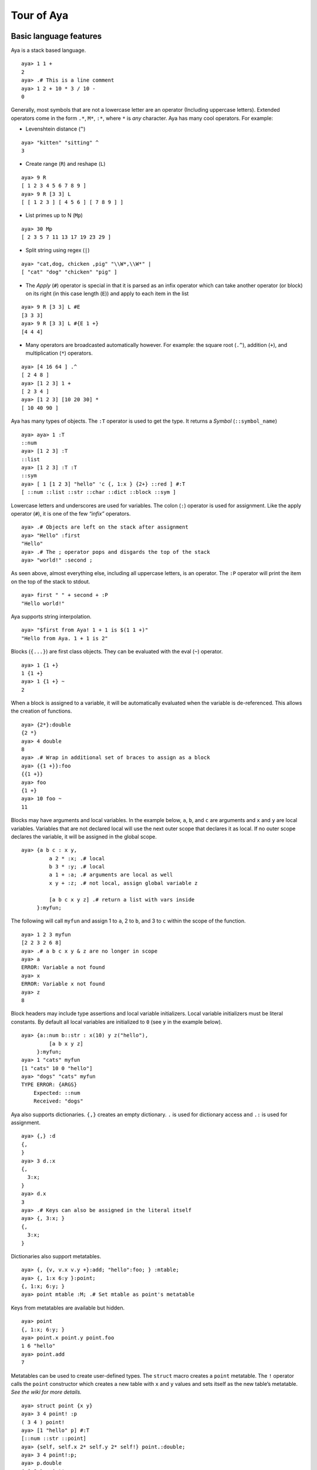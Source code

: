 Tour of Aya
===========

Basic language features
-----------------------

Aya is a stack based language.

::

   aya> 1 1 +
   2
   aya> .# This is a line comment
   aya> 1 2 + 10 * 3 / 10 -
   0

Generally, most symbols that are not a lowercase letter are an operator
(Including uppercase letters). Extended operators come in the form
``.*``, ``M*``, ``:*``, where ``*`` is *any* character. Aya has many
cool operators. For example:

-  Levenshtein distance (``^``)

::

   aya> "kitten" "sitting" ^
   3

-  Create range (``R``) and reshape (``L``)

::

   aya> 9 R
   [ 1 2 3 4 5 6 7 8 9 ]
   aya> 9 R [3 3] L
   [ [ 1 2 3 ] [ 4 5 6 ] [ 7 8 9 ] ]

-  List primes up to N (``Mp``)

::

   aya> 30 Mp
   [ 2 3 5 7 11 13 17 19 23 29 ]

-  Split string using regex (``|``)

::

   aya> "cat,dog, chicken ,pig" "\\W*,\\W*" |
   [ "cat" "dog" "chicken" "pig" ]

-  The *Apply* (``#``) operator is special in that it is parsed as an
   infix operator which can take another operator (or block) on its
   right (in this case length (``E``)) and apply to each item in the
   list

::

   aya> 9 R [3 3] L #E
   [3 3 3]
   aya> 9 R [3 3] L #{E 1 +}
   [4 4 4]

-  Many operators are broadcasted automatically however. For example:
   the square root (``.^``), addition (``+``), and multiplication
   (``*``) operators.

::

   aya> [4 16 64 ] .^
   [ 2 4 8 ]
   aya> [1 2 3] 1 +
   [ 2 3 4 ]
   aya> [1 2 3] [10 20 30] *
   [ 10 40 90 ]

Aya has many types of objects. The ``:T`` operator is used to get the
type. It returns a *Symbol* (``::symbol_name``)

::

   aya> aya> 1 :T
   ::num
   aya> [1 2 3] :T
   ::list
   aya> [1 2 3] :T :T
   ::sym
   aya> [ 1 [1 2 3] "hello" 'c {, 1:x } {2+} ::red ] #:T
   [ ::num ::list ::str ::char ::dict ::block ::sym ]

Lowercase letters and underscores are used for variables. The colon
(``:``) operator is used for assignment. Like the apply operator
(``#``), it is one of the few *“infix”* operators.

::

   aya> .# Objects are left on the stack after assignment
   aya> "Hello" :first
   "Hello"
   aya> .# The ; operator pops and disgards the top of the stack
   aya> "world!" :second ;

As seen above, almost everything else, including all uppercase letters,
is an operator. The ``:P`` operator will print the item on the top of
the stack to stdout.

::

   aya> first " " + second + :P
   "Hello world!"

Aya supports string interpolation.

::

   aya> "$first from Aya! 1 + 1 is $(1 1 +)"
   "Hello from Aya. 1 + 1 is 2"

Blocks (``{...}``) are first class objects. They can be evaluated with
the eval (``~``) operator.

::

   aya> 1 {1 +}
   1 {1 +}
   aya> 1 {1 +} ~
   2

When a block is assigned to a variable, it will be automatically
evaluated when the variable is de-referenced. This allows the creation
of functions.

::

   aya> {2*}:double
   {2 *}
   aya> 4 double
   8
   aya> .# Wrap in additional set of braces to assign as a block
   aya> {{1 +}}:foo
   {{1 +}}
   aya> foo
   {1 +}
   aya> 10 foo ~
   11

Blocks may have arguments and local variables. In the example below,
``a``, ``b``, and ``c`` are arguments and ``x`` and ``y`` are local
variables. Variables that are not declared local will use the next outer
scope that declares it as local. If no outer scope declares the
variable, it will be assigned in the global scope.

::

   aya> {a b c : x y,
            a 2 * :x; .# local
            b 3 * :y; .# local
            a 1 + :a; .# arguments are local as well
            x y + :z; .# not local, assign global variable z

            [a b c x y z] .# return a list with vars inside
        }:myfun;

The following will call ``myfun`` and assign 1 to ``a``, 2 to ``b``, and
3 to ``c`` within the scope of the function.

::

   aya> 1 2 3 myfun
   [2 2 3 2 6 8]
   aya> .# a b c x y & z are no longer in scope
   aya> a
   ERROR: Variable a not found
   aya> x
   ERROR: Variable x not found
   aya> z
   8

Block headers may include type assertions and local variable
initializers. Local variable initializers must be literal constants. By
default all local variables are initialized to ``0`` (see ``y`` in the
example below).

::

   aya> {a::num b::str : x(10) y z("hello"),
            [a b x y z]
        }:myfun;
   aya> 1 "cats" myfun
   [1 "cats" 10 0 "hello"]
   aya> "dogs" "cats" myfun
   TYPE ERROR: {ARGS}
       Expected: ::num
       Received: "dogs"

Aya also supports dictionaries. ``{,}`` creates an empty dictionary.
``.`` is used for dictionary access and ``.:`` is used for assignment.

::

   aya> {,} :d
   {,
   }
   aya> 3 d.:x
   {,
     3:x;
   }
   aya> d.x
   3
   aya> .# Keys can also be assigned in the literal itself
   aya> {, 3:x; }
   {,
     3:x;
   }

Dictionaries also support metatables.

::

   aya> {, {v, v.x v.y +}:add; "hello":foo; } :mtable;
   aya> {, 1:x 6:y }:point;
   {, 1:x; 6:y; }
   aya> point mtable :M; .# Set mtable as point's metatable

Keys from metatables are available but hidden.

::

   aya> point
   {, 1:x; 6:y; }
   aya> point.x point.y point.foo
   1 6 "hello"
   aya> point.add
   7

Metatables can be used to create user-defined types. The ``struct``
macro creates a ``point`` metatable. The ``!`` operator calls the
``point`` constructor which creates a new table with ``x`` and ``y``
values and sets itself as the new table’s metatable. *See the wiki for
more details.*

::

   aya> struct point {x y}
   aya> 3 4 point! :p
   ( 3 4 ) point!
   aya> [1 "hello" p] #:T
   [::num ::str ::point]
   aya> {self, self.x 2* self.y 2* self!} point.:double;
   aya> 3 4 point!:p;
   aya> p.double
   ( 6 8 ) point!

Aya also supports operator overloading for many operators. Type
``\? overloadable`` in the Aya interpreter to get a list of all
overloadable operators.

::

   aya> {other self,
            other.x self.x +
            other.y self.y +
            self!
        } point.:__add__;
   aya> 3 4 point! 5 6 point! +
   ( 8 10 ) point!

The Aya core language supports many other cool things such as
**closures**, built-in **fraction** and **arbitrary precision** numbers,
**macro-like functions** *(the ``struct`` keyword above is defined
completely in aya!)*, **exception handling**, built in **plotting** and
**GUI dialogs**, **list comprehension**, and **more**!

Standard library
----------------

The Aya standard library consists of type definitions, mathematical
functions, string and list operations, plotting tools and even a small
turtle graphics library. It also defines functions and objects for
working with colors, dates, files, GUI elements, and basic data
structures such as queues, stacks, and sets. The standard library also
contains a file which defines extended ASCII operators for use when code
golfing.

``matrix``
^^^^^^^^^^

The ``matrix`` type provides a basic interface and operator overloads
for working with matrices.

::

   aya> 3 3 10 matrix.randint :mat
   |  7  8  2 |
   |  8  7  3 |
   |  8  4  4 |

   aya> mat [[0 1] 0] I
   |  7 |
   |  8 |

   aya> mat [[0 1] 0] I .t
   |  7  8 |

   aya> mat 2 ^ 100 -
   |   29   20  -54 |
   |   36   25  -51 |
   |   20    8  -56 |

``dataframe``
^^^^^^^^^^^^^

The ``dataframe`` type is an interface for working with tables. CSV
files can be directly imported and modified or the data can be generated
by the program itself.

::

   aya> {, "examples/data/simple.csv":filename } dataframe! :df
            A    B    C
     0 |    1    2    3
     1 |    4    5    6
     2 |    7    8    9

   aya> df [[0 1] ["A" "C"]] I
            A    C
     0 |    1    3
     1 |    4    6

   aya> {, [[1 7 3][8 3 6]]:data } dataframe!
            a    b
     0 |    1    8
     1 |    7    3
     2 |    3    6

   aya> {, [[1 7 3][8 3 6]]:data ["x" "y" "z"]:index} dataframe!
            a    b
     x |    1    8
     y |    7    3
     z |    3    6

``golf``
^^^^^^^^

``golf`` defines many short variables that are useful when golfing. It
also uses the ``Mk`` operator to add additional single character
operators. In the following code, all variables ``ì``, ``¶``, ``¦``,
``¥`` and ``r`` are defined in the golf script.

::

   aya> .# Generate and print an addition table
   aya> 6r_ì¶¦¥
      0   1   2   3   4   5
      1   2   3   4   5   6
      2   3   4   5   6   7
      3   4   5   6   7   8
      4   5   6   7   8   9
      5   6   7   8   9  10

A few more examples

::

   aya> [ a b c d k l p w z ì í]
   [ 2 3 10 1000 [ ] 3.14159265 -1 0 {+} {-} ]

``date``
^^^^^^^^

The date script provides a basic interface for the date parsing
operators ``Mh`` and ``MH``. It also provides basic date unit addition
and subtraction.

::

   aya> date.now
   May 01, 2017 12:53:25 PM

   aya> date.now.year
   2017

   aya> date.now 2 dates.month +
   Jul 01, 2017 8:53:42 AM

   aya> date.now 2 dates.month + .mmddyy
   "07/01/17"

``set``
^^^^^^^

The ``set`` script defines a ``set`` type and many operator overloads.
It defines ``s`` as a prefix operator for the set constructor allowing
the syntax ``s[ ... ]`` to create sets.

::

   aya> s[1 2 3 2 2 1]  .# == ([1 2 3 2 2 1] set!)
   s[ 1 2 3 ]

   aya> s[1 2 3] s[2 3 4] |
   s[ 1 2 3 4 ]

   aya> s[1 2 3] s[2 3 4] &
   s[ 2 3 ]

   aya> s[1 2 3] s[2 5] /
   s[ 1 3 ]

``enum``
^^^^^^^^

The ``enum`` script defines the ``enum`` keyword which uses dictionaries
and metatables to create enums.

::

   aya> enum ::shape [::circle ::triangle ::square]

   aya> shape
   shape

   aya> shape :T
   ::enum

   aya> shape.circle
   shape.circle

   aya> shape.circle :T
   ::shape

   aya> shape.circle shape.circle =
   1

``color``
^^^^^^^^^

The ``color`` script defines basic color constructors and conversions.

::

   aya> 14 57 100 color!
   (14, 57, 100)

   aya> "0e3964" color.newhex
   (14, 57, 100)

   aya> colors.cobalt
   (61, 89, 171)

   aya> colors.cobalt.hsv
   [ 224.72727273 .64327485 .67058824 ]

   aya> 5 colors.red colors.blue.grad matstr:P
     255    0    0
     191    0   63
     127    0  127
      63    0  191
       0    0  255

``file``
^^^^^^^^

The ``file`` script defines variables for moving around and exploring
the directory tree. It also defines the ``file`` type which is used for
opening and editing files.

::

   aya> cd "examples/data"
   /home/nick/Documents/aya-lang/examples/data/

   aya> ls



   aya> more "simple.csv"
   A, B, C
   1, 2, 3
   4, 5, 6
   7, 8, 9

   aya> pwd
   /home/nick/Documents/aya-lang/data/
